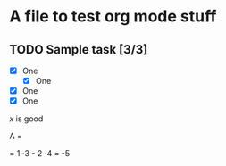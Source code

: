 #+STARTUP: latexpreview

* A file to test org mode stuff

** TODO Sample task [3/3] 
- [X] One
  - [X] One
- [X] One
- [X] One

  

\begin{bmatrix}
3 & -1 & 6 \\
5 & 2 & 7 \\
8 & 9 & 4
\end{bmatrix}

$x$ is good

#+BEGIN_SRC latex
A =
\begin{vmatrix}
1 & 4 \\
2 & 3
\end{vmatrix}
= 1 \cdot 3 - 2 \cdot 4 = -5
#+END_SC

